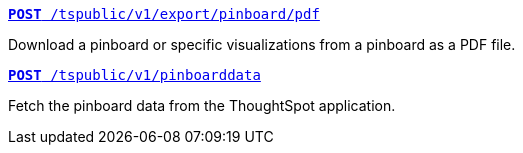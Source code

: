 [div boxDiv boxHalfWidth]
--
`xref:pinboard-export-api.adoc[*POST* /tspublic/v1/export/pinboard/pdf]`

Download a pinboard or specific visualizations from a pinboard as a PDF file.
--

[div boxDiv boxHalfWidth]
--
`xref:pinboarddata.adoc[*POST* /tspublic/v1/pinboarddata]`  

Fetch the pinboard data from the ThoughtSpot application.
--
